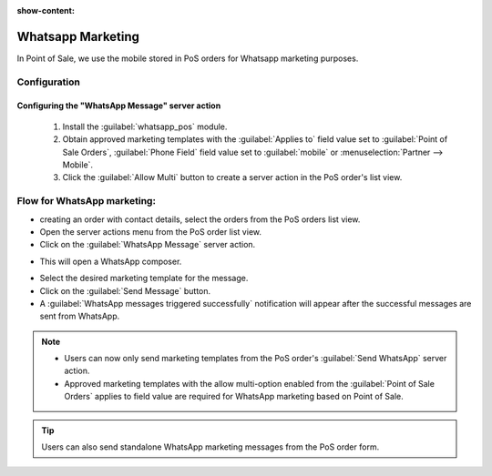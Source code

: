 :show-content:

==================
Whatsapp Marketing
==================

In Point of Sale, we use the mobile stored in PoS orders for Whatsapp marketing purposes.

Configuration
=============

Configuring the "WhatsApp Message" server action
------------------------------------------------

 #.  Install the :guilabel:`whatsapp_pos` module.
 #.  Obtain approved marketing templates with the :guilabel:`Applies to` field value set to :guilabel:`Point of Sale Orders`, :guilabel:`Phone Field` field value
     set to :guilabel:`mobile` or :menuselection:`Partner --> Mobile`.
 #.  Click the :guilabel:`Allow Multi` button to create a server action in the PoS order's list view.

Flow for WhatsApp marketing:
============================

-   creating an order with contact details, select the orders from the PoS orders list view.
-   Open the server actions menu from the PoS order list view.
-   Click on the :guilabel:`WhatsApp Message` server action.

.. image:: whatsapp/whatsapp-message-server-action.png
   :align: center
   :alt: How to open whatsapp composer

-   This will open a WhatsApp composer.

.. image:: whatsapp/whatsapp-composer.png
   :align: center
   :alt: whatsapp composer view

-   Select the desired marketing template for the message.
-   Click on the :guilabel:`Send Message` button.
-   A :guilabel:`WhatsApp messages triggered successfully` notification will appear after the successful messages are sent from WhatsApp.

.. image:: whatsapp/whatsapp-notification.png
   :align: center
   :alt: whatsapp marketing confirmation notification

.. note::
    - Users can now only send marketing templates from the PoS order's :guilabel:`Send WhatsApp` server action.
    - Approved marketing templates with the allow multi-option enabled from the :guilabel:`Point of Sale Orders` applies to field value
      are required for WhatsApp marketing based on Point of Sale.

.. image:: whatsapp/whatsapp-template.png
   :align: center
   :alt: whatsapp template view

.. tip::
    Users can also send standalone WhatsApp marketing messages from the PoS order form.

.. image:: whatsapp/standalone-whatsapp-marketing.png
   :align: center
   :alt: How to do standalone whatsapp marketing
